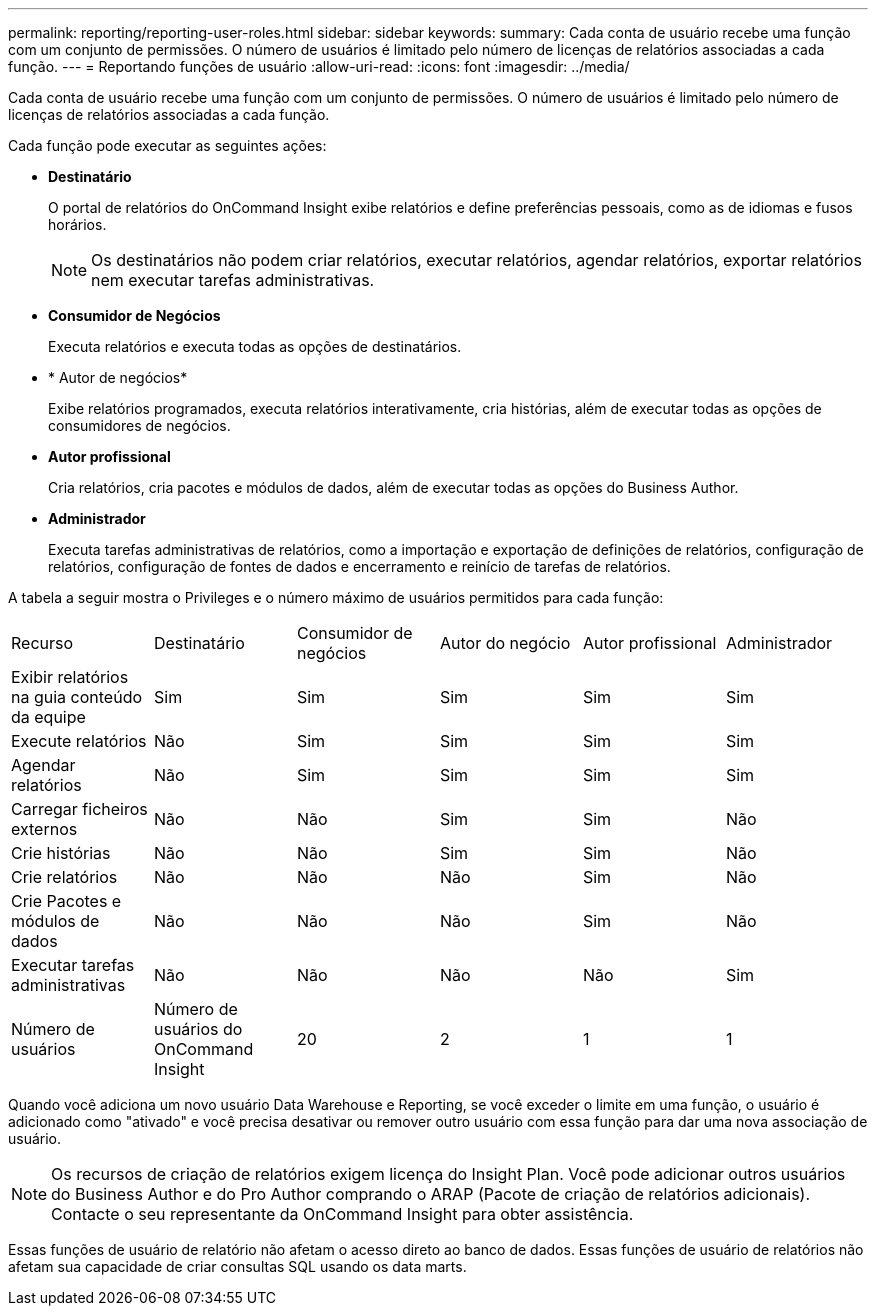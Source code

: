 ---
permalink: reporting/reporting-user-roles.html 
sidebar: sidebar 
keywords:  
summary: Cada conta de usuário recebe uma função com um conjunto de permissões. O número de usuários é limitado pelo número de licenças de relatórios associadas a cada função. 
---
= Reportando funções de usuário
:allow-uri-read: 
:icons: font
:imagesdir: ../media/


[role="lead"]
Cada conta de usuário recebe uma função com um conjunto de permissões. O número de usuários é limitado pelo número de licenças de relatórios associadas a cada função.

Cada função pode executar as seguintes ações:

* *Destinatário*
+
O portal de relatórios do OnCommand Insight exibe relatórios e define preferências pessoais, como as de idiomas e fusos horários.

+
[NOTE]
====
Os destinatários não podem criar relatórios, executar relatórios, agendar relatórios, exportar relatórios nem executar tarefas administrativas.

====
* *Consumidor de Negócios*
+
Executa relatórios e executa todas as opções de destinatários.

* * Autor de negócios*
+
Exibe relatórios programados, executa relatórios interativamente, cria histórias, além de executar todas as opções de consumidores de negócios.

* *Autor profissional*
+
Cria relatórios, cria pacotes e módulos de dados, além de executar todas as opções do Business Author.

* *Administrador*
+
Executa tarefas administrativas de relatórios, como a importação e exportação de definições de relatórios, configuração de relatórios, configuração de fontes de dados e encerramento e reinício de tarefas de relatórios.



A tabela a seguir mostra o Privileges e o número máximo de usuários permitidos para cada função:

|===


| Recurso | Destinatário | Consumidor de negócios | Autor do negócio | Autor profissional | Administrador 


 a| 
Exibir relatórios na guia conteúdo da equipe
 a| 
Sim
 a| 
Sim
 a| 
Sim
 a| 
Sim
 a| 
Sim



 a| 
Execute relatórios
 a| 
Não
 a| 
Sim
 a| 
Sim
 a| 
Sim
 a| 
Sim



 a| 
Agendar relatórios
 a| 
Não
 a| 
Sim
 a| 
Sim
 a| 
Sim
 a| 
Sim



 a| 
Carregar ficheiros externos
 a| 
Não
 a| 
Não
 a| 
Sim
 a| 
Sim
 a| 
Não



 a| 
Crie histórias
 a| 
Não
 a| 
Não
 a| 
Sim
 a| 
Sim
 a| 
Não



 a| 
Crie relatórios
 a| 
Não
 a| 
Não
 a| 
Não
 a| 
Sim
 a| 
Não



 a| 
Crie Pacotes e módulos de dados
 a| 
Não
 a| 
Não
 a| 
Não
 a| 
Sim
 a| 
Não



 a| 
Executar tarefas administrativas
 a| 
Não
 a| 
Não
 a| 
Não
 a| 
Não
 a| 
Sim



 a| 
Número de usuários
 a| 
Número de usuários do OnCommand Insight
 a| 
20
 a| 
2
 a| 
1
 a| 
1

|===
Quando você adiciona um novo usuário Data Warehouse e Reporting, se você exceder o limite em uma função, o usuário é adicionado como "ativado" e você precisa desativar ou remover outro usuário com essa função para dar uma nova associação de usuário.

[NOTE]
====
Os recursos de criação de relatórios exigem licença do Insight Plan. Você pode adicionar outros usuários do Business Author e do Pro Author comprando o ARAP (Pacote de criação de relatórios adicionais). Contacte o seu representante da OnCommand Insight para obter assistência.

====
Essas funções de usuário de relatório não afetam o acesso direto ao banco de dados. Essas funções de usuário de relatórios não afetam sua capacidade de criar consultas SQL usando os data marts.
